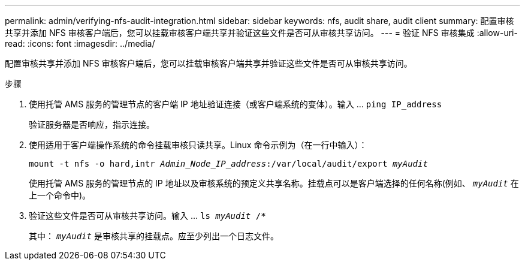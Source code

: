 ---
permalink: admin/verifying-nfs-audit-integration.html 
sidebar: sidebar 
keywords: nfs, audit share, audit client 
summary: 配置审核共享并添加 NFS 审核客户端后，您可以挂载审核客户端共享并验证这些文件是否可从审核共享访问。 
---
= 验证 NFS 审核集成
:allow-uri-read: 
:icons: font
:imagesdir: ../media/


[role="lead"]
配置审核共享并添加 NFS 审核客户端后，您可以挂载审核客户端共享并验证这些文件是否可从审核共享访问。

.步骤
. 使用托管 AMS 服务的管理节点的客户端 IP 地址验证连接（或客户端系统的变体）。输入 ... `ping IP_address`
+
验证服务器是否响应，指示连接。

. 使用适用于客户端操作系统的命令挂载审核只读共享。Linux 命令示例为（在一行中输入）：
+
`mount -t nfs -o hard,intr _Admin_Node_IP_address_:/var/local/audit/export _myAudit_`

+
使用托管 AMS 服务的管理节点的 IP 地址以及审核系统的预定义共享名称。挂载点可以是客户端选择的任何名称(例如、 `_myAudit_` 在上一个命令中)。

. 验证这些文件是否可从审核共享访问。输入 ... `ls _myAudit_ /*`
+
其中： `_myAudit_` 是审核共享的挂载点。应至少列出一个日志文件。


